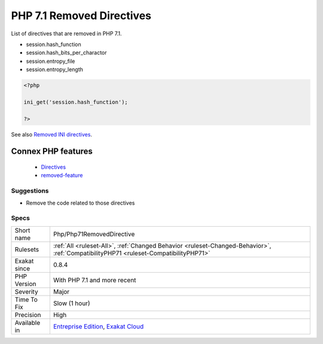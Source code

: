 .. _php-php71removeddirective:


.. _php-7.1-removed-directives:

PHP 7.1 Removed Directives
++++++++++++++++++++++++++

.. meta::
	:description:
		PHP 7.1 Removed Directives: List of directives that are removed in PHP 7.
	:twitter:card: summary_large_image
	:twitter:site: @exakat
	:twitter:title: PHP 7.1 Removed Directives
	:twitter:description: PHP 7.1 Removed Directives: List of directives that are removed in PHP 7
	:twitter:creator: @exakat
	:twitter:image:src: https://www.exakat.io/wp-content/uploads/2020/06/logo-exakat.png
	:og:image: https://www.exakat.io/wp-content/uploads/2020/06/logo-exakat.png
	:og:title: PHP 7.1 Removed Directives
	:og:type: article
	:og:description: List of directives that are removed in PHP 7
	:og:url: https://exakat.readthedocs.io/en/latest/Reference/Rules/PHP 7.1 Removed Directives.html
	:og:locale: en

.. raw:: html


	<script type="application/ld+json">{"@context":"https:\/\/schema.org","@graph":[{"@type":"WebPage","@id":"https:\/\/php-tips.readthedocs.io\/en\/latest\/Reference\/Rules\/Php\/Php71RemovedDirective.html","url":"https:\/\/php-tips.readthedocs.io\/en\/latest\/Reference\/Rules\/Php\/Php71RemovedDirective.html","name":"PHP 7.1 Removed Directives","isPartOf":{"@id":"https:\/\/www.exakat.io\/"},"datePublished":"Tue, 11 Feb 2025 09:13:38 +0000","dateModified":"Tue, 11 Feb 2025 09:13:38 +0000","description":"List of directives that are removed in PHP 7","inLanguage":"en-US","potentialAction":[{"@type":"ReadAction","target":["https:\/\/exakat.readthedocs.io\/en\/latest\/PHP 7.1 Removed Directives.html"]}]},{"@type":"WebSite","@id":"https:\/\/www.exakat.io\/","url":"https:\/\/www.exakat.io\/","name":"Exakat","description":"Smart PHP static analysis","inLanguage":"en-US"}]}</script>

List of directives that are removed in PHP 7.1.

+ session.hash_function
+ session.hash_bits_per_charactor
+ session.entropy_file
+ session.entropy_length

.. code-block:: php
   
   <?php
   
   ini_get('session.hash_function');
   
   ?>

See also `Removed INI directives <https://www.php.net/manual/en/migration71.incompatible.php#migration71.incompatible.removed-ini-directives>`_.

Connex PHP features
-------------------

  + `Directives <https://php-dictionary.readthedocs.io/en/latest/dictionary/directive.ini.html>`_
  + `removed-feature <https://php-dictionary.readthedocs.io/en/latest/dictionary/removed-feature.ini.html>`_


Suggestions
___________

* Remove the code related to those directives




Specs
_____

+--------------+--------------------------------------------------------------------------------------------------------------------------------------+
| Short name   | Php/Php71RemovedDirective                                                                                                            |
+--------------+--------------------------------------------------------------------------------------------------------------------------------------+
| Rulesets     | :ref:`All <ruleset-All>`, :ref:`Changed Behavior <ruleset-Changed-Behavior>`, :ref:`CompatibilityPHP71 <ruleset-CompatibilityPHP71>` |
+--------------+--------------------------------------------------------------------------------------------------------------------------------------+
| Exakat since | 0.8.4                                                                                                                                |
+--------------+--------------------------------------------------------------------------------------------------------------------------------------+
| PHP Version  | With PHP 7.1 and more recent                                                                                                         |
+--------------+--------------------------------------------------------------------------------------------------------------------------------------+
| Severity     | Major                                                                                                                                |
+--------------+--------------------------------------------------------------------------------------------------------------------------------------+
| Time To Fix  | Slow (1 hour)                                                                                                                        |
+--------------+--------------------------------------------------------------------------------------------------------------------------------------+
| Precision    | High                                                                                                                                 |
+--------------+--------------------------------------------------------------------------------------------------------------------------------------+
| Available in | `Entreprise Edition <https://www.exakat.io/entreprise-edition>`_, `Exakat Cloud <https://www.exakat.io/exakat-cloud/>`_              |
+--------------+--------------------------------------------------------------------------------------------------------------------------------------+



